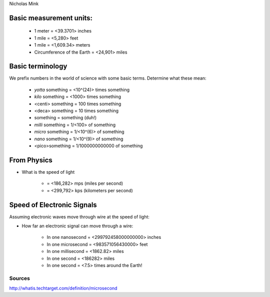 Nicholas Mink

Basic measurement units:
========================

    * 1 meter = <39.3701> inches

    * 1 mile = <5,280> feet 
      
    * 1 mile = <1,609.34> meters

    * Circumference of the Earth = <24,901> miles


Basic terminology
=================

We prefix numbers in the world of science with some basic terms. Determine what
these mean:

    * `yotta` something = <10^(24)> times something
    
    * `kilo` something = <1000> times something

    * <centi> something = 100 times something
    
    * <deca> something = 10 times something

    * something = something (duh!)

    * `milli` something = 1/<100> of something

    * `micro` something = 1/<10^(6)> of something

    * `nano` something = 1/<10^(9)> of something

    * <pico>something = 1/1000000000000 of something

From Physics
============

* What is the speed of light 
  
    * = <186,282> mps (miles per second)

    * = <299,792> kps (kilometers per second)

Speed of Electronic Signals
===========================

Assuming electronic waves move through wire at the speed of light:

* How far an electronic signal can move through a wire:

    * In one nanosecond = <299792458000000000> inches

    * In one microsecond = <983571056430000> feet

    * In one millisecond = <1862.82> miles
    
    * In one second = <186282> miles

    * In one second = <7.5> times around the Earth!

Sources
-------

http://whatis.techtarget.com/definition/microsecond
